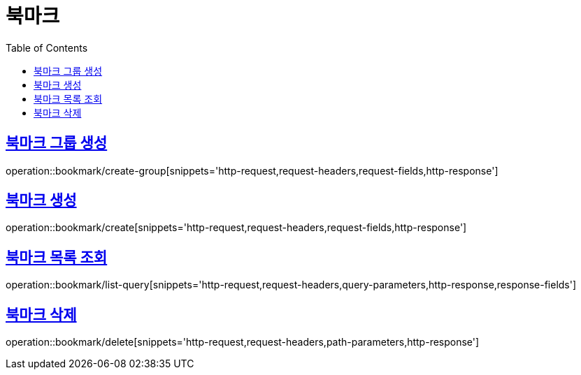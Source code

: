 = 북마크
:doctype: book
:icons: font
:source-highlighter: highlightjs
:toc: left
:toclevels: 2
:sectlinks:


[[create-group]]
== 북마크 그룹 생성

operation::bookmark/create-group[snippets='http-request,request-headers,request-fields,http-response']

[[create]]
== 북마크 생성

operation::bookmark/create[snippets='http-request,request-headers,request-fields,http-response']

[[list-query]]
== 북마크 목록 조회

operation::bookmark/list-query[snippets='http-request,request-headers,query-parameters,http-response,response-fields']

[[delete]]
== 북마크 삭제

operation::bookmark/delete[snippets='http-request,request-headers,path-parameters,http-response']

